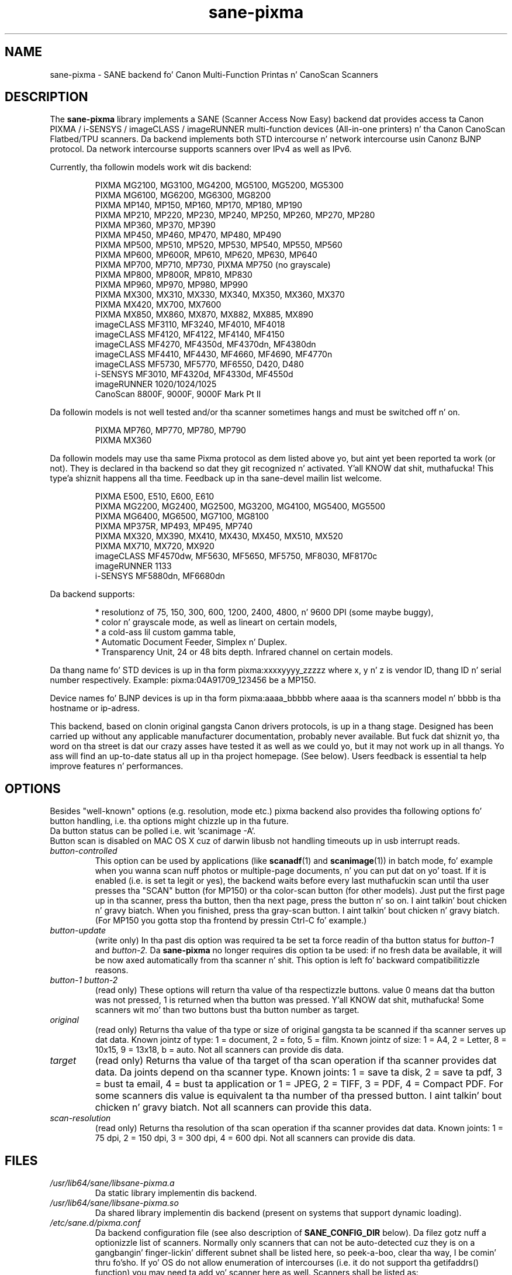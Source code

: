 .TH "sane\-pixma" "5" "24 Sep 2013" "" "SANE Scanner Access Now Easy"
.IX sane\-pixma
.SH NAME
sane\-pixma \- SANE backend fo' Canon Multi-Function Printas n' CanoScan Scanners
.SH DESCRIPTION
The
.B sane\-pixma
library implements a SANE (Scanner Access Now Easy) backend dat provides
access ta Canon PIXMA / i-SENSYS / imageCLASS / imageRUNNER multi-function
devices (All-in-one printers) n' tha Canon CanoScan Flatbed/TPU scanners.
Da backend implements both STD intercourse n' network intercourse 
usin Canonz BJNP protocol. Da network intercourse supports scanners over
IPv4 as well as IPv6.
.PP
Currently, tha followin models work wit dis backend:
.PP
.RS
PIXMA MG2100, MG3100, MG4200, MG5100, MG5200, MG5300
.br
PIXMA MG6100, MG6200, MG6300, MG8200
.br
PIXMA MP140, MP150, MP160, MP170, MP180, MP190
.br
PIXMA MP210, MP220, MP230, MP240, MP250, MP260, MP270, MP280
.br
PIXMA MP360, MP370, MP390
.br
PIXMA MP450, MP460, MP470, MP480, MP490
.br
PIXMA MP500, MP510, MP520, MP530, MP540, MP550, MP560
.br
PIXMA MP600, MP600R, MP610, MP620, MP630, MP640
.br
PIXMA MP700, MP710, MP730, PIXMA MP750 (no grayscale)
.br
PIXMA MP800, MP800R, MP810, MP830
.br
PIXMA MP960, MP970, MP980, MP990
.br
PIXMA MX300, MX310, MX330, MX340, MX350, MX360, MX370
.br
PIXMA MX420, MX700, MX7600
.br
PIXMA MX850, MX860, MX870, MX882, MX885, MX890
.br
imageCLASS MF3110, MF3240, MF4010, MF4018
.br
imageCLASS MF4120, MF4122, MF4140, MF4150
.br
imageCLASS MF4270, MF4350d, MF4370dn, MF4380dn
.br
imageCLASS MF4410, MF4430, MF4660, MF4690, MF4770n
.br
imageCLASS MF5730, MF5770, MF6550, D420, D480
.br
i-SENSYS MF3010, MF4320d, MF4330d, MF4550d
.br
imageRUNNER 1020/1024/1025
.br
CanoScan 8800F, 9000F, 9000F Mark Pt II
.RE
.PP
Da followin models is not well tested and/or tha scanner sometimes hangs
and must be switched off n' on.
.PP
.RS
PIXMA MP760, MP770, MP780, MP790
.br
PIXMA MX360
.RE
.PP
Da followin models may use tha same Pixma protocol as dem listed 
above yo, but aint yet been reported ta work (or not). They is declared 
in tha backend so dat they git recognized n' activated. Y'all KNOW dat shit, muthafucka! This type'a shiznit happens all tha time. 
Feedback up in tha sane\-devel mailin list welcome.
.PP
.RS
PIXMA E500, E510, E600, E610
.br
PIXMA MG2200, MG2400, MG2500, MG3200, MG4100, MG5400, MG5500
.br
PIXMA MG6400, MG6500, MG7100, MG8100
.br
PIXMA MP375R, MP493, MP495, MP740
.br
PIXMA MX320, MX390, MX410, MX430, MX450, MX510, MX520
.br
PIXMA MX710, MX720, MX920
.br
imageCLASS MF4570dw, MF5630, MF5650, MF5750, MF8030, MF8170c
.br
imageRUNNER 1133
.br
i-SENSYS MF5880dn, MF6680dn
.RE
.PP
\#Da followin models may use kinda tha same Pixma protocol as other devices
\#listed above yo, but may still need some work. They is declared up in tha backend 
\#as experimental. It aint nuthin but tha nick nack patty wack, I still gots tha bigger sack. Right back up in yo muthafuckin ass. Snoop logs is required ta further investigate, please contact 
\#the sane\-devel mailin list.
\#.PP
\#.RS
\#PIXMA MP---
\#.RE
\#.PP
Da backend supports:
.PP
.RS
* resolutionz of 75, 150, 300, 600, 1200, 2400, 4800, n' 9600 DPI (some maybe buggy),
.br
* color n' grayscale mode, as well as lineart on certain models,
.br
* a cold-ass lil custom gamma table,
.br
* Automatic Document Feeder, Simplex n' Duplex.
.br
* Transparency Unit, 24 or 48 bits depth. Infrared channel on certain models.
.RE
.PP
Da thang name fo' STD devices is up in tha form pixma:xxxxyyyy_zzzzz
where x, y n' z is vendor ID, thang ID n' serial number respectively.
Example: pixma:04A91709_123456 be a MP150.
.PP
Device names fo' BJNP devices is up in tha form pixma:aaaa_bbbbb
where aaaa is tha scanners model n' bbbb is tha hostname or ip-adress.
.PP
This backend, based on clonin original gangsta Canon drivers protocols, is up in 
a thang stage. Designed has been carried up without any applicable
manufacturer documentation, probably never available. But fuck dat shiznit yo, tha word on tha street is dat our crazy asses have tested 
it as well as we could yo, but it may not work up in all thangs. Yo ass will find 
an up-to-date status all up in tha project homepage. (See below). 
Users feedback is essential ta help improve features n' performances. 
.SH OPTIONS
Besides "well-known" options (e.g. resolution, mode etc.) pixma backend also
provides tha following
\#.B experimental
options fo' button handling, i.e. tha options might chizzle up in tha future.
.br
Da button status can be polled i.e. wit 'scanimage -A'.
.br
Button scan is disabled on MAC OS X cuz of darwin libusb not handling
timeouts up in usb interrupt reads.
.TP
.I button\-controlled
This option can be used by applications (like
.BR scanadf (1)
and
.BR scanimage (1))
in batch mode, fo' example when you wanna scan nuff photos or
multiple-page documents, n' you can put dat on yo' toast. If it is enabled (i.e. is set ta legit or yes), the
backend waits before every last muthafuckin scan until tha user presses tha "SCAN" button
(for MP150) or tha color-scan button (for other models). Just put the
first page up in tha scanner, press tha button, then tha next page, press
the button n' so on. I aint talkin' bout chicken n' gravy biatch. When you finished, press tha gray-scan button. I aint talkin' bout chicken n' gravy biatch. (For
MP150 you gotta stop tha frontend by pressin Ctrl-C fo' example.)
.TP
.I button\-update
(write only) In tha past dis option was required ta be set ta force 
readin of tha button status for
.I button\-1
and
.I button\-2.
Da 
.B sane\-pixma
no longer requires dis option ta be used: if no fresh data be available, it 
will be now axed automatically from tha scanner n' shit. This option is left fo' 
backward compatibilitizzle reasons.
.TP
.I button\-1 button\-2
(read only) These options will return tha value of tha respectizzle buttons.
value 0 means dat tha button was not pressed, 1 is returned when tha button 
was pressed. Y'all KNOW dat shit, muthafucka! Some scanners wit mo' than two buttons bust tha button number
as target.
.TP
.I original
(read only) Returns tha value of tha type or size of original gangsta ta be scanned
if tha scanner serves up dat data. Known jointz of type: 1 = document, 2 = foto,
5 = film. Known jointz of size: 1 = A4, 2 = Letter, 8 = 10x15, 9 = 13x18, b = auto.
Not all scanners can provide dis data.
.TP
.I target
(read only) Returns tha value of tha target of tha scan operation if tha scanner
provides dat data. Da joints depend on tha scanner type. Known joints:
1 = save ta disk, 2 = save ta pdf, 3 = bust ta email, 4 = bust ta application
or 1 = JPEG, 2 = TIFF, 3 = PDF, 4 = Compact PDF. For some scanners dis value
is equivalent ta tha number of tha pressed button. I aint talkin' bout chicken n' gravy biatch. Not all scanners can provide
this data.
.TP
.I scan-resolution
(read only) Returns tha resolution of tha scan operation if tha scanner
provides dat data. Known joints: 1 = 75 dpi, 2 = 150 dpi, 3 = 300 dpi,
4 = 600 dpi. Not all scanners can provide dis data.
.SH FILES
.TP
.I /usr/lib64/sane/libsane\-pixma.a
Da static library implementin dis backend.
.TP
.I /usr/lib64/sane/libsane\-pixma.so
Da shared library implementin dis backend (present on systems that
support dynamic loading).
.TP
.I /etc/sane.d/pixma.conf
Da backend configuration file (see also description of
.B SANE_CONFIG_DIR
below). Da filez gotz nuff a optionizzle list of scanners. Normally only scanners
that can not be auto-detected cuz they is on a gangbangin' finger-lickin' different subnet shall be
listed here, so peek-a-boo, clear tha way, I be comin' thru fo'sho. If yo' OS do not allow enumeration of intercourses (i.e. it do not
support tha getifaddrs() function) you may need ta add yo' scanner here as well.
Scanners shall be listed as:
.PP
.RS
.I bjnp://<host>
.RE
.RS
where host is tha hostname or IP address of tha scanner, e.g. bjnp://10.0.1.4 
for IPv4, bjnp://[2001:888:118e:18e2:21e:8fff:fe36:b64a] fo' a literal 
IPv6-address or bjnp://myscanner.mydomain.org. Define each scanner on a freshly smoked up 
line.
.SH STD SUPPORT
STD scanners is ghon be auto-detected n' require no configuration.
.SH NETWORKING SUPPORT
Da pixma backend supports network scanners rockin tha so called Canon BJNP 
protocol. Both IPv4 n' IPv6 is supported.
.PP
Configuration is normally not required.
Da pixma backend will auto-detect yo' scanner if it is within
the same subnet as yo' computa if yo' OS do support all dis bullshit.
.PP
If yo' scanner can not be auto-detected, you can add it ta tha pixma 
configuration file (see above).
.SH FIREWALLING FOR NETWORKED SCANNERS
Da sane pixma backend communicates wit port 8612 on tha scanner n' shit. Right back up in yo muthafuckin ass. So
you will gotta allow outgoin traffic TO port 8612 on tha common subnet
for scanning.
.PP
Scanner detection is slightly mo' fucked up. Y'all KNOW dat shit, muthafucka! This type'a shiznit happens all tha time. Da pixma backend sends
a broadcast on all direct connected subnets it can find (provided yo' OS 
allows fo' enumeration of all netowrk intercourses). Da broadcast is busted FROM 
port 8612 TO port 8612 on tha broadcast address of each intercourse.
Da outgoin packets is ghon be allowed by tha rule busted lyrics bout above.
.PP
Responses from tha scanner is busted back ta tha computa TO port 8612.
Connection trackin however do not peep a match as tha response do not come
from tha broadcast address but from tha scanners own address.
For automatic detection of yo' scanner, yo big-ass booty is ghon therefore gotta allow 
incomin packets TO port 8612 on yo' computer.
.PP
So up in short: open tha firewall fo' all traffic from yo' computa ta port 8612 
AND ta port 8612 ta yo' computer.
.PP
With tha firewall rulez above there is no need ta add tha scanner ta the
pixma.conf file, unless tha scanner is on a network dat aint directly
connected ta yo' computer.
.SH ENVIRONMENT
.TP
.B SANE_DEBUG_PIXMA
If tha library was compiled wit debug support enabled, dis environment
variable controls tha debug level fo' dis backend itself yo. Higher value increases
the verbositizzle n' includes tha shiznit printed all up in tha lower levels.
.RS
0  print not a god damn thang (default)
.br
1  print error n' warnin lyrics (recommended)
.br
2  print shiznital lyrics
.br
3  print debug-level lyrics
.br
11 dump STD traffic
.br
21 full dump STD traffic
.br
.RE
.TP
.B SANE_DEBUG_BJNP
If tha library was compiled wit debug support enabled, dis environment
variable controls tha debug level fo' tha 
.B BJNP
network protocol fo' dis backend yo, but it ain't no stoppin cause I be still poppin' yo. Higher value increases
the verbositizzle n' includes tha shiznit printed all up in tha lower levels.
.RS
0 print not a god damn thang (default)
.br
1 Print error n' warnin lyrics (recommended)
.br
2 Print high level function tracin shiznit
.br 
3 Print mo' detailed protocol tracin shiznit
.br
4 Print protocol headers
.br
5 Print full protocol contents
.RE
.TP
.B PIXMA_EXPERIMENT
Settin ta a non-zero value will enable tha support fo' experimenstrual models.
Yo ass should also set SANE_DEBUG_PIXMA ta 11.
.TP
.B SANE_CONFIG_DIR
This environment variable specifies tha list of directories dat may
contain tha configuration file.  Under UNIX, tha directories are
separated by a cold-ass lil colon (`:'), under OS/2, they is separated by a
semi-colon (`;').  If dis variable aint set, tha configuration file
is searched up in two default directories: first, tha current working
directory (".") n' then up in /etc/sane.d. Y'all KNOW dat shit, muthafucka!  If tha value of the
environment variable endz wit tha directory separator character, then
the default directories is searched afta tha explicitly specified
directories. Put ya muthafuckin choppers up if ya feel dis!  For example, setting
.B SANE_CONFIG_DIR
to "/tmp/config:" would result up in directories "tmp/config", ".", and
"/etc/sane.d" bein searched (in dis order).
.SH "SEE ALSO"
.BR sane (7),
.BR sane\-dll (5),
.I http://home.arcor.de/wittawat/pixma/,
.I http://mp610.blogspot.com/
.PP
In case of shiznit wit a recent Pixma model, try tha sickest fuckin code fo' 
the pixma backend, available up in tha Sane git repository at:
.br
.I http://git.debian.org/?p=sane/sane-backends.git
.PP
Yo ass can also post tha fuck into tha Sane-devel mailin list fo' support.

.SH AUTHORS
Wittawat Yamwong, Nicolas Martin, Dennis Lou, Louis Lagendijk, Rolf Bensch
.PP
Us thugs wanna give props ta all testas n' helpers. Without dem we could not be
able ta write subdrivers fo' models our phat asses don't have. Right back up in yo muthafuckin ass. See also tha project
homepage.
